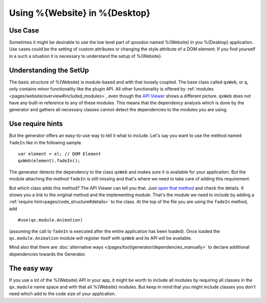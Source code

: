.. _pages/using_q#Using_q:

Using %{Website} in %{Desktop}
******************************

Use Case
========

Sometimes it might be desirable to use the low level part of qooxdoo named %{Website} in you %{Desktop} application. Use cases could be the setting of custom attributes or changing the style attribute of a DOM element. If you find yourself in a such a situation it is necessary to understand the setup of %{Website}.


Understanding the SetUp
=======================

The basic structure of %{Website} is module-based and with that loosely coupled. The base class called  ``qxWeb``, or ``q``, only contains minor functionality like the plugin API. All other functionality is offered by :ref:`modules <pages/website/overview#included_modules>`, even though the `API Viewer <http://demo.qooxdoo.org/%{version}/apiviewer/#qxWeb>`_ shows a different picture. ``qxWeb`` does not have any built-in reference to any of these modules. This means that the dependency analysis which is done by the generator and gathers all necessary classes cannot detect the dependencies to the modules you are using.

Use require hints
=================

But the generator offers an easy-to-use way to tell it what to include. Let's say you want to use the method named ``fadeIn`` like in the following sample.

::

  var element = el; // DOM Element
  qxWeb(element).fadeIn();
  
The generator detects the dependency to the class ``qxWeb`` and makes sure it is available for your application. But the module attaching the method ``fadeIn`` is still missing and that's where we need to take care of adding this requirement. 

But which class adds this method? The API Viewer can tell you that. Just `open that method <http://demo.qooxdoo.org/%{version}/apiviewer/#qxWeb~fadeIn>`_  and check the details. It shows you a link to the original method and the implementing module. That's the module we need to include by adding a :ref:`require hint<pages/code_structure#details>` to the class. At the top of the file you are using the ``fadeIn`` method, add

::

  #use(qx.module.Animation)

(assuming the call to ``fadeIn`` is executed after the entire application has been
loaded). Once loaded the ``qx.module.Animation`` module will register itself
with ``qxWeb`` and its API will be available.

Mind also that there are :doc:`alternative ways
</pages/tool/generator/dependencies_manually>` to declare additional
dependencies towards the Generator.


The easy way
============

If you use a lot of the %{Website} API in your app, it might be worth to include all modules by requiring all classes in the ``qx.module`` name space and with that all %{Website} modules. But keep in mind that you might include classes you don't need which add to the code size of your application.
